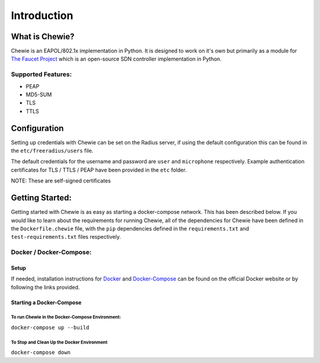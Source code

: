 Introduction
============

What is Chewie?
-----------------------------

Chewie is an EAPOL/802.1x implementation in Python.
It is designed to work on it's own but primarily as a module for `The Faucet Project`_
which is an open-source SDN controller implementation in Python.


Supported Features:
~~~~~~~~~~~~~~~~~~~

-  PEAP
-  MD5-SUM
-  TLS
-  TTLS

Configuration
-------------

Setting up credentials with Chewie can be set on the Radius server, if
using the default configuration this can be found in the
``etc/freeradius/users`` file.

The default credentials for the username and password are ``user`` and
``microphone`` respectively. Example authentication certificates for TLS
/ TTLS / PEAP have been provided in the ``etc`` folder.

NOTE: These are self-signed certificates

Getting Started:
----------------

Getting started with Chewie is as easy as starting a docker-compose
network. This has been described below. If you would like to learn about
the requirements for running Chewie, all of the dependencies for Chewie
have been defined in the ``Dockerfile.chewie`` file, with the ``pip``
dependencies defined in the ``requirements.txt`` and
``test-requirements.txt`` files respectively.

Docker / Docker-Compose:
~~~~~~~~~~~~~~~~~~~~~~~~

Setup
^^^^^

If needed, installation instructions for `Docker`_ and `Docker-Compose`_
can be found on the official Docker website or by following the links
provided.

Starting a Docker-Compose
^^^^^^^^^^^^^^^^^^^^^^^^^

To run Chewie in the Docker-Compose Environment:
''''''''''''''''''''''''''''''''''''''''''''''''

``docker-compose up --build``

To Stop and Clean Up the Docker Environment
'''''''''''''''''''''''''''''''''''''''''''

``docker-compose down``

.. _The Faucet Project: https://github.com/faucetsdn/faucet
.. _Docker: https://store.docker.com/
.. _Docker-Compose: https://docs.docker.com/compose/
